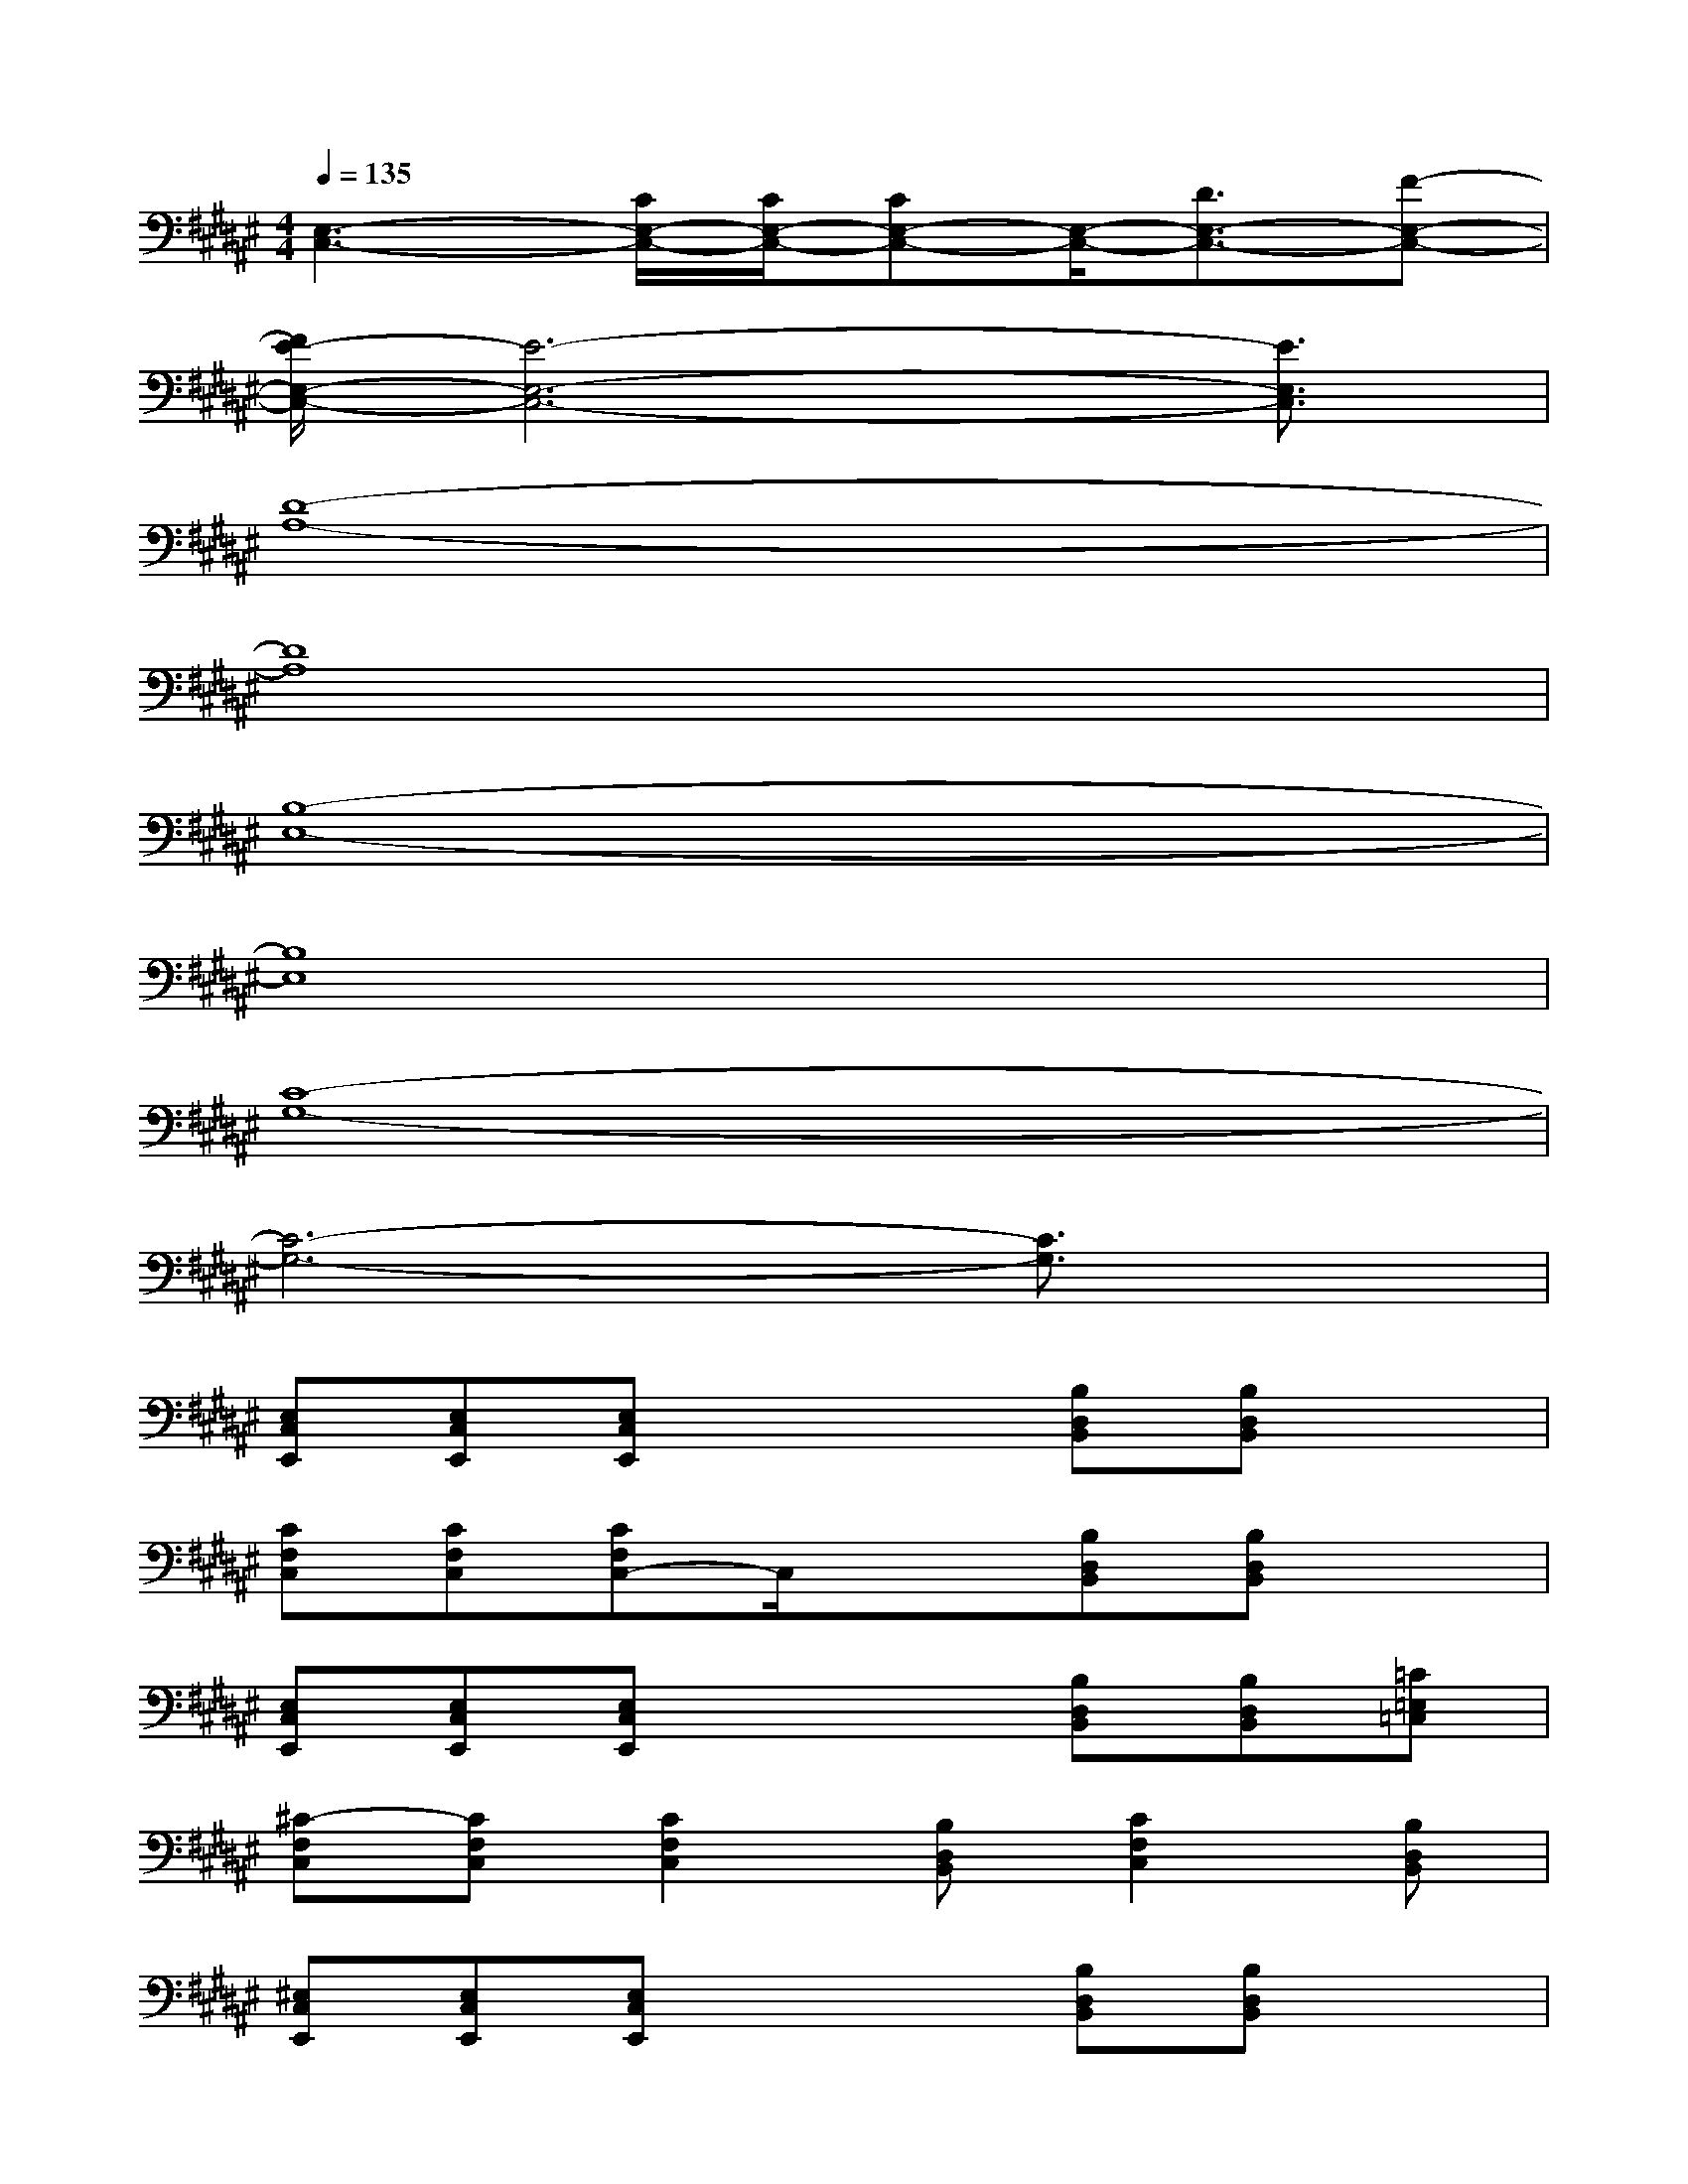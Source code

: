 X:1
T:
M:4/4
L:1/8
Q:1/4=135
K:F#%6sharps
V:1
[E,3-C,3-][C/2E,/2-C,/2-][C/2E,/2-C,/2-][CE,-C,-][E,/2-C,/2-][D3/2E,3/2-C,3/2-][F-E,-C,-]|
[E/2-F/2E,/2-C,/2-][E6-E,6-C,6-][E3/2E,3/2C,3/2]|
[D8-A,8-]|
[D8A,8]|
[B,8-E,8-]|
[B,8E,8]|
[C8-G,8-]|
[C6-G,6-][C3/2G,3/2]x/2|
[E,C,E,,][E,C,E,,][E,C,E,,]x2[B,D,B,,][B,D,B,,]x|
[CF,C,][CF,C,][CF,C,-]C,/2x3/2[B,D,B,,][B,D,B,,]x|
[E,C,E,,][E,C,E,,][E,C,E,,]x2[B,D,B,,][B,D,B,,][=C=E,=C,]|
[^C-F,C,][CF,C,][C2F,2C,2][B,D,B,,][C2F,2C,2][B,D,B,,]|
[^E,C,E,,][E,C,E,,][E,C,E,,]x2[B,D,B,,][B,D,B,,]x|
[CF,C,][CF,C,][CF,C,]x2[B,D,B,,][B,/2D,/2-B,,/2]D,/2x|
[E,C,E,,][E,C,E,,][E,C,E,,]x2[B,D,B,,][B,D,B,,][=C=E,=C,]|
[^C-F,C,][CF,C,][C3/2F,3/2-C,3/2-][F,/2C,/2][B,D,B,,][C2F,2C,2][B,D,B,,]